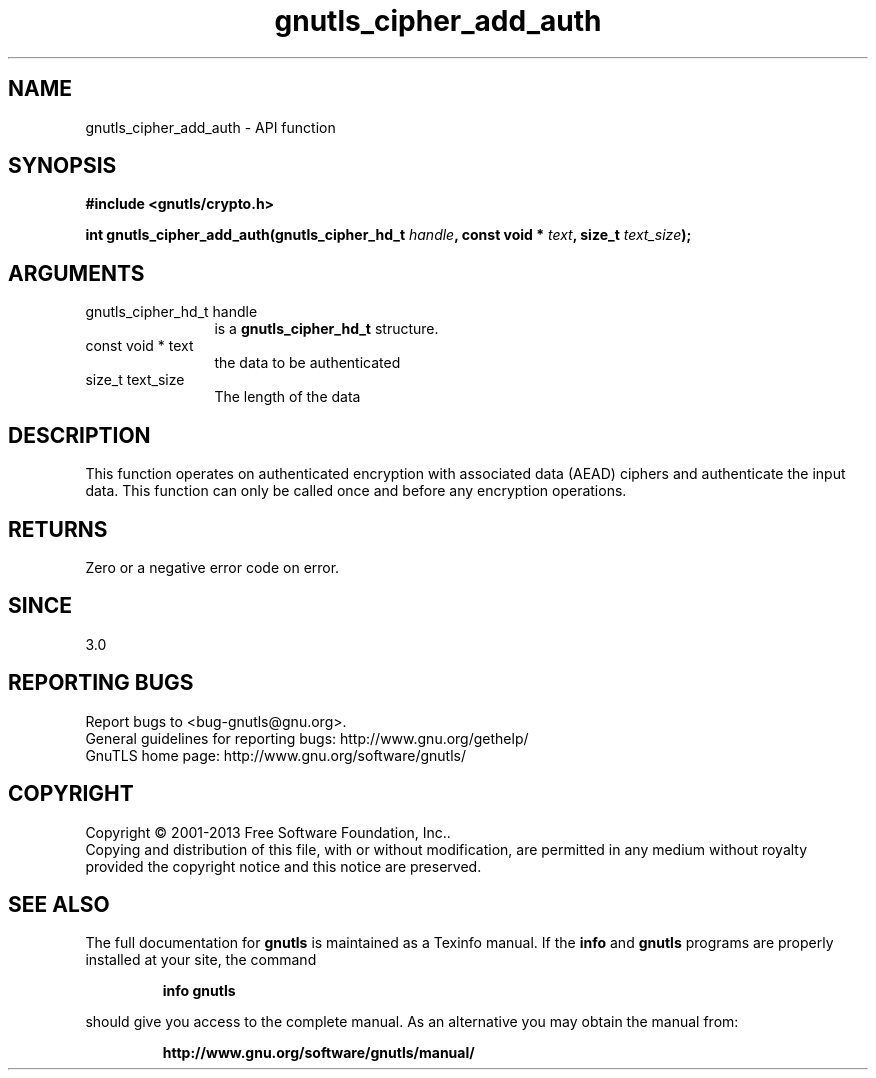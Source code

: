 .\" DO NOT MODIFY THIS FILE!  It was generated by gdoc.
.TH "gnutls_cipher_add_auth" 3 "3.2.6" "gnutls" "gnutls"
.SH NAME
gnutls_cipher_add_auth \- API function
.SH SYNOPSIS
.B #include <gnutls/crypto.h>
.sp
.BI "int gnutls_cipher_add_auth(gnutls_cipher_hd_t " handle ", const void * " text ", size_t " text_size ");"
.SH ARGUMENTS
.IP "gnutls_cipher_hd_t handle" 12
is a \fBgnutls_cipher_hd_t\fP structure.
.IP "const void * text" 12
the data to be authenticated
.IP "size_t text_size" 12
The length of the data
.SH "DESCRIPTION"
This function operates on authenticated encryption with
associated data (AEAD) ciphers and authenticate the
input data. This function can only be called once
and before any encryption operations.
.SH "RETURNS"
Zero or a negative error code on error.
.SH "SINCE"
3.0
.SH "REPORTING BUGS"
Report bugs to <bug-gnutls@gnu.org>.
.br
General guidelines for reporting bugs: http://www.gnu.org/gethelp/
.br
GnuTLS home page: http://www.gnu.org/software/gnutls/

.SH COPYRIGHT
Copyright \(co 2001-2013 Free Software Foundation, Inc..
.br
Copying and distribution of this file, with or without modification,
are permitted in any medium without royalty provided the copyright
notice and this notice are preserved.
.SH "SEE ALSO"
The full documentation for
.B gnutls
is maintained as a Texinfo manual.  If the
.B info
and
.B gnutls
programs are properly installed at your site, the command
.IP
.B info gnutls
.PP
should give you access to the complete manual.
As an alternative you may obtain the manual from:
.IP
.B http://www.gnu.org/software/gnutls/manual/
.PP
